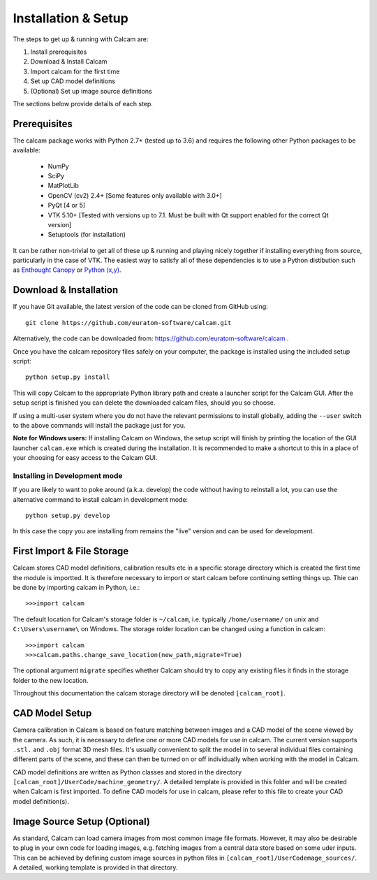 ====================
Installation & Setup
====================

The steps to get up & running with Calcam are:

1. Install prerequisites
2. Download & Install Calcam
3. Import calcam for the first time
4. Set up CAD model definitions
5. (Optional) Set up image source definitions

The sections below provide details of each step.

Prerequisites
-------------
The calcam package works with Python 2.7+ (tested up to 3.6) and requires the following other Python packages to be available:

	- NumPy
	- SciPy
	- MatPlotLib
	- OpenCV (cv2) 2.4+ [Some features only available with 3.0+]
	- PyQt [4 or 5]
	- VTK 5.10+ [Tested with versions up to 7.1. Must be built with Qt support enabled for the correct Qt version]
	- Setuptools (for installation)

It can be rather non-trivial to get all of these up & running and playing nicely together if installing everything from source, particularly in the case of VTK. The easiest way to satisfy all of these dependencies is to use a Python distibution such as `Enthought Canopy <https://www.enthought.com/product/canopy/>`_ or `Python (x,y) <https://python-xy.github.io/>`_. 

Download & Installation
-----------------------
If you have Git available, the latest version of the code can be cloned from GitHub using::
	
	git clone https://github.com/euratom-software/calcam.git

Alternatively, the code can be downloaded from: `<https://github.com/euratom-software/calcam>`_ .

Once you have the calcam repository files safely on your computer, the package is installed using the included setup script:
::

	python setup.py install 

This will copy Calcam to the appropriate Python library path and create a launcher script for the Calcam GUI. After the setup script is finished you can delete the downloaded calcam files, should you so choose. 

If using a multi-user system where you do not have the relevant permissions to install globally, adding the ``--user`` switch to the above commands will install the package just for you.

**Note for Windows users:** If installing Calcam on Windows, the setup script will finish by printing the location of the GUI launcher ``calcam.exe`` which is created during the installation. It is recommended to make a shortcut to this in a place of your choosing for easy access to the Calcam GUI.

Installing in Development mode
~~~~~~~~~~~~~~~~~~~~~~~~~~~~~~
If you are likely to want to poke around (a.k.a. develop) the code without having to reinstall a lot, you can use the alternative command to install calcam in development mode::

	python setup.py develop

In this case the copy you are installing from remains the "live" version and can be used for development.


First Import & File Storage
-----------------------------
Calcam stores CAD model definitions, calibration results etc in a specific storage directory which is created the first time the module is importted. It is therefore necessary to import or start calcam before continuing setting things up. Thie can be done by importing calcam in Python, i.e.::

	>>>import calcam

The default location for Calcam's storage folder is ``~/calcam``, i.e. typically ``/home/username/`` on unix and ``C:\Users\username\`` on Windows. The storage rolder location can be changed using a function in calcam::

	>>>import calcam
	>>>calcam.paths.change_save_location(new_path,migrate=True)

The optional argument ``migrate`` specifies whether Calcam should try to copy any existing files it finds in the storage folder to the new location.

Throughout this documentation the calcam storage directory will be denoted ``[calcam_root]``.

CAD Model Setup
----------------
Camera calibration in Calcam is based on feature matching between images and a CAD model of the scene viewed by the camera. As such, it is necessary to define one or more CAD models for use in calcam. The current version supports ``.stl.`` and ``.obj`` format 3D mesh files. It's usually convenient to split the model in to several individual files containing different parts of the scene, and these can then be turned on or off individually when working with the model in Calcam.

CAD model definitions are written as Python classes and stored in the directory ``[calcam_root]/UserCode/machine_geometry/``. A detailed template is provided in this folder and will be created when Calcam is first imported. To define CAD models for use in calcam, please refer to this file to create your CAD model definition(s).


Image Source Setup (Optional)
------------------------------
As standard, Calcam can load camera images from most common image file formats. However, it may also be desirable to plug in your own code for loading images, e.g. fetching images from a central data store based on some uder inputs. This can be achieved by defining custom image sources in python files in ``[calcam_root]/UserCodemage_sources/``. A detailed, working template is provided in that directory.
